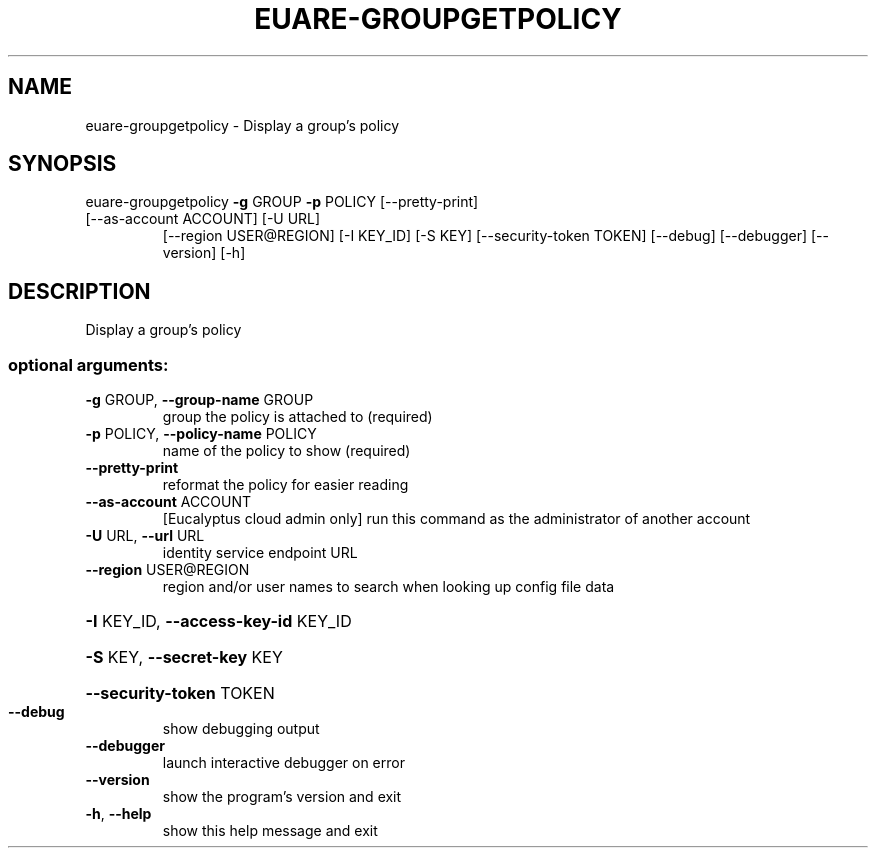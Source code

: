 .\" DO NOT MODIFY THIS FILE!  It was generated by help2man 1.47.3.
.TH EUARE-GROUPGETPOLICY "1" "March 2016" "euca2ools 3.2" "User Commands"
.SH NAME
euare-groupgetpolicy \- Display a group's policy
.SH SYNOPSIS
euare\-groupgetpolicy \fB\-g\fR GROUP \fB\-p\fR POLICY [\-\-pretty\-print]
.TP
[\-\-as\-account ACCOUNT] [\-U URL]
[\-\-region USER@REGION] [\-I KEY_ID] [\-S KEY]
[\-\-security\-token TOKEN] [\-\-debug] [\-\-debugger]
[\-\-version] [\-h]
.SH DESCRIPTION
Display a group's policy
.SS "optional arguments:"
.TP
\fB\-g\fR GROUP, \fB\-\-group\-name\fR GROUP
group the policy is attached to (required)
.TP
\fB\-p\fR POLICY, \fB\-\-policy\-name\fR POLICY
name of the policy to show (required)
.TP
\fB\-\-pretty\-print\fR
reformat the policy for easier reading
.TP
\fB\-\-as\-account\fR ACCOUNT
[Eucalyptus cloud admin only] run this command as the
administrator of another account
.TP
\fB\-U\fR URL, \fB\-\-url\fR URL
identity service endpoint URL
.TP
\fB\-\-region\fR USER@REGION
region and/or user names to search when looking up
config file data
.HP
\fB\-I\fR KEY_ID, \fB\-\-access\-key\-id\fR KEY_ID
.HP
\fB\-S\fR KEY, \fB\-\-secret\-key\fR KEY
.HP
\fB\-\-security\-token\fR TOKEN
.TP
\fB\-\-debug\fR
show debugging output
.TP
\fB\-\-debugger\fR
launch interactive debugger on error
.TP
\fB\-\-version\fR
show the program's version and exit
.TP
\fB\-h\fR, \fB\-\-help\fR
show this help message and exit

